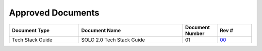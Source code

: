 Approved Documents
==================

.. list-table::
   :widths: 30 45 15 15
   :header-rows: 1

   * - Document Type
     - Document Name
     - Document Number
     - Rev #
   * - Tech Stack Guide
     - SOLO 2.0 Tech Stack Guide
     - 01
     - `00 <../..//../_static/approved_documents/techstackguide_01.pdf>`_



